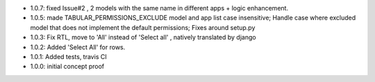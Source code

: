 * 1.0.7: fixed Issue#2 , 2 models with the same name in different apps + logic enhancement.
* 1.0.5: made TABULAR_PERMISSIONS_EXCLUDE model and app list case insensitive;
  Handle case where excluded model that does not implement the default permissions;
  Fixes around setup.py
* 1.0.3: Fix RTL, move to 'All' instead of 'Select all' , natively translated by django
* 1.0.2: Added 'Select All' for rows.
* 1.0.1: Added tests, travis CI
* 1.0.0: initial concept proof